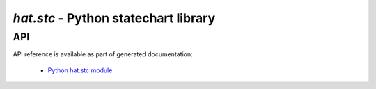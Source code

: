 .. _hat-stc:

`hat.stc` - Python statechart library
=====================================

.. todo::

    ...

API
---

API reference is available as part of generated documentation:

    * `Python hat.stc module <../pyhat/hat/stc.html>`_
